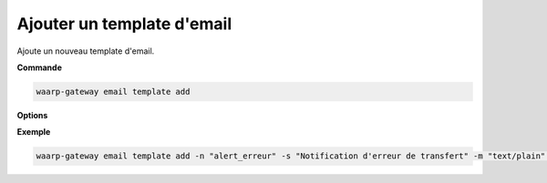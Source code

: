 ===========================
Ajouter un template d'email
===========================

.. program:: waarp-gateway email template add

Ajoute un nouveau template d'email.

**Commande**

.. code-block:: shell

   waarp-gateway email template add

**Options**

.. option:: -n <NAME>, --name=<NAME>

   Le nom du nouveau template. Doit être unique.

.. option:: -s <SUBJECT>, --subject=<SUBJECT>

   Le sujet de l'email. Peut contenir des :ref:`variables de substitution
   <reference-tasks-substitutions>`.

.. option:: -m <TYPE>, --mime-type=<TYPE>

   Le type MIME du corps de l'email. Typiquement soit ``text/plain``, soit
   ``text/html``. Par défaut, ``text/plain`` est utilisé.

.. option:: -b <BODY>, --body=<BODY>

   Le corps de l'email. Peut contenir des :ref:`variables de substitution
   <reference-tasks-substitutions>`. Cette option accepte les chemins de fichiers,
   auquel cas, le contenu du fichier donné sera utilisé comme corps de l'email.

.. option:: -a <ATTACHMENT>, --attachements=<ATTACHMENT>

   Les chemins des fichiers à joindre à l'email en pièces jointes. Répéter
   l'option pour chaque fichier à ajouter.

**Exemple**

.. code-block:: shell

   waarp-gateway email template add -n "alert_erreur" -s "Notification d'erreur de transfert" -m "text/plain" -b "Le transfert n°#TRANSFERID# a échoué le #DATE# à #HOUR# avec l'erreur #ERRORMSG#" -a "gateway.log"

